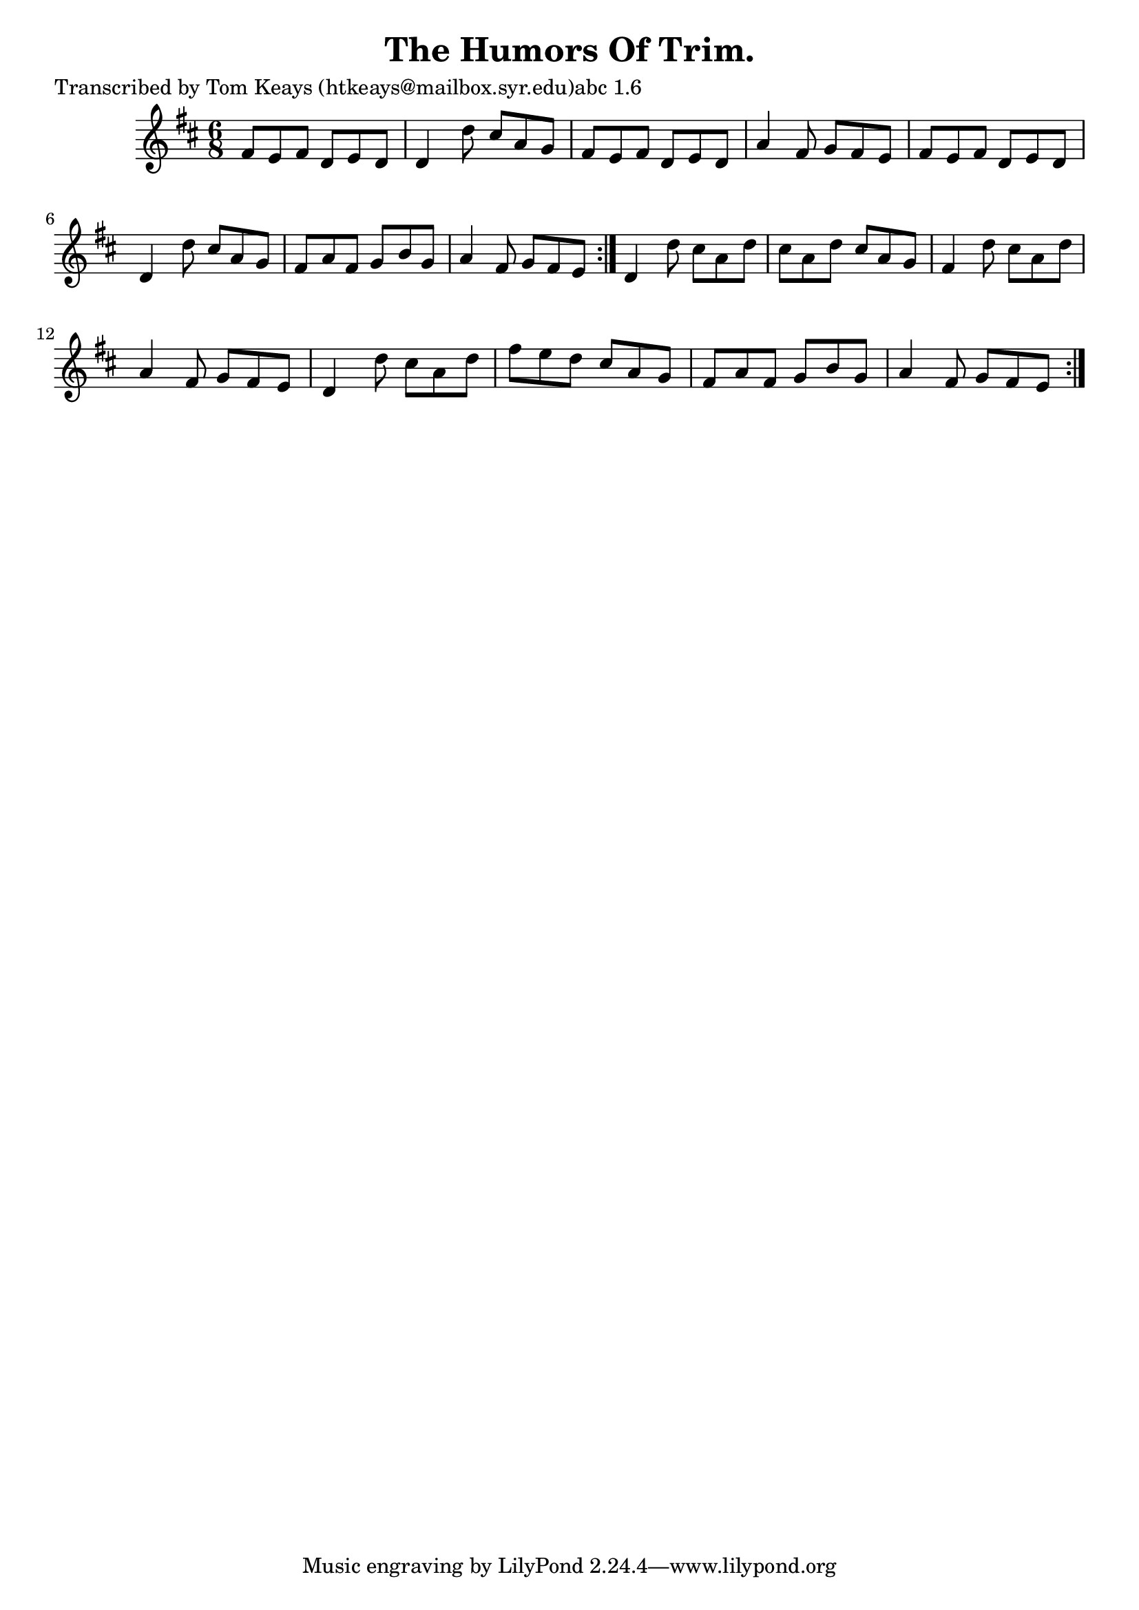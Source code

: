 
\version "2.16.2"
% automatically converted by musicxml2ly from xml/0949_tk.xml

%% additional definitions required by the score:
\language "english"


\header {
    poet = "Transcribed by Tom Keays (htkeays@mailbox.syr.edu)abc 1.6"
    encoder = "abc2xml version 63"
    encodingdate = "2015-01-25"
    title = "The Humors Of Trim."
    }

\layout {
    \context { \Score
        autoBeaming = ##f
        }
    }
PartPOneVoiceOne =  \relative fs' {
    \repeat volta 2 {
        \repeat volta 2 {
            \key d \major \time 6/8 fs8 [ e8 fs8 ] d8 [ e8 d8 ] | % 2
            d4 d'8 cs8 [ a8 g8 ] | % 3
            fs8 [ e8 fs8 ] d8 [ e8 d8 ] | % 4
            a'4 fs8 g8 [ fs8 e8 ] | % 5
            fs8 [ e8 fs8 ] d8 [ e8 d8 ] | % 6
            d4 d'8 cs8 [ a8 g8 ] | % 7
            fs8 [ a8 fs8 ] g8 [ b8 g8 ] | % 8
            a4 fs8 g8 [ fs8 e8 ] }
        | % 9
        d4 d'8 cs8 [ a8 d8 ] | \barNumberCheck #10
        cs8 [ a8 d8 ] cs8 [ a8 g8 ] | % 11
        fs4 d'8 cs8 [ a8 d8 ] | % 12
        a4 fs8 g8 [ fs8 e8 ] | % 13
        d4 d'8 cs8 [ a8 d8 ] | % 14
        fs8 [ e8 d8 ] cs8 [ a8 g8 ] | % 15
        fs8 [ a8 fs8 ] g8 [ b8 g8 ] | % 16
        a4 fs8 g8 [ fs8 e8 ] }
    }


% The score definition
\score {
    <<
        \new Staff <<
            \context Staff << 
                \context Voice = "PartPOneVoiceOne" { \PartPOneVoiceOne }
                >>
            >>
        
        >>
    \layout {}
    % To create MIDI output, uncomment the following line:
    %  \midi {}
    }

